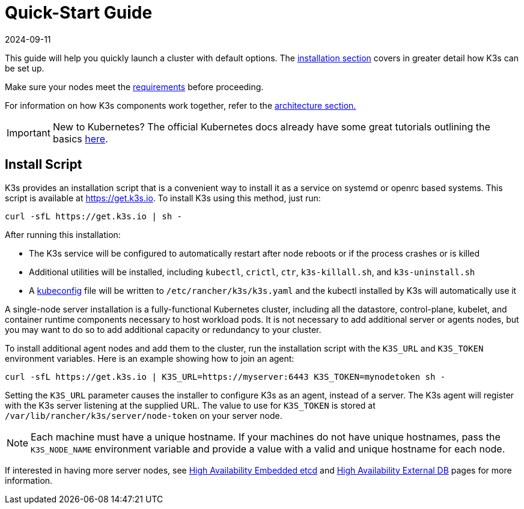 = Quick-Start Guide
:revdate: 2024-09-11
:page-revdate: {revdate}

This guide will help you quickly launch a cluster with default options. The xref:installation/installation.adoc[installation section] covers in greater detail how K3s can be set up.

Make sure your nodes meet the xref:installation/requirements.adoc[requirements] before proceeding.

For information on how K3s components work together, refer to the xref:architecture.adoc[architecture section.]

[IMPORTANT]
====
New to Kubernetes? The official Kubernetes docs already have some great tutorials outlining the basics https://kubernetes.io/docs/tutorials/kubernetes-basics/[here].
====


== Install Script

K3s provides an installation script that is a convenient way to install it as a service on systemd or openrc based systems. This script is available at https://get.k3s.io. To install K3s using this method, just run:

[,bash]
----
curl -sfL https://get.k3s.io | sh -
----

After running this installation:

* The K3s service will be configured to automatically restart after node reboots or if the process crashes or is killed
* Additional utilities will be installed, including `kubectl`, `crictl`, `ctr`, `k3s-killall.sh`, and `k3s-uninstall.sh`
* A https://kubernetes.io/docs/concepts/configuration/organize-cluster-access-kubeconfig/[kubeconfig] file will be written to `/etc/rancher/k3s/k3s.yaml` and the kubectl installed by K3s will automatically use it

A single-node server installation is a fully-functional Kubernetes cluster, including all the datastore, control-plane, kubelet, and container runtime components necessary to host workload pods. It is not necessary to add additional server or agents nodes, but you may want to do so to add additional capacity or redundancy to your cluster.

To install additional agent nodes and add them to the cluster, run the installation script with the `K3S_URL` and `K3S_TOKEN` environment variables. Here is an example showing how to join an agent:

[,bash]
----
curl -sfL https://get.k3s.io | K3S_URL=https://myserver:6443 K3S_TOKEN=mynodetoken sh -
----

Setting the `K3S_URL` parameter causes the installer to configure K3s as an agent, instead of a server. The K3s agent will register with the K3s server listening at the supplied URL. The value to use for `K3S_TOKEN` is stored at `/var/lib/rancher/k3s/server/node-token` on your server node.

[NOTE]
====
Each machine must have a unique hostname. If your machines do not have unique hostnames, pass the `K3S_NODE_NAME` environment variable and provide a value with a valid and unique hostname for each node.
====


If interested in having more server nodes, see xref:datastore/ha-embedded.adoc[High Availability Embedded etcd] and xref:datastore/ha.adoc[High Availability External DB] pages for more information.
